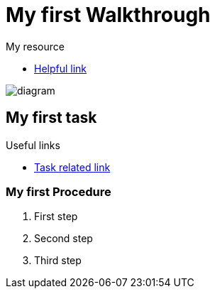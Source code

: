 = My first Walkthrough

[type=walkthroughResource]
.My resource
****
* link:https://google.com[Helpful link, window="_blank"]
****

image::images/che-error.png[diagram, role="integr8ly-img-responsive"]

[time=5]
== My first task

[type=taskResource]
.Useful links
****
* link:https://google.com[Task related link]
****

=== My first Procedure

. First step
. Second step
. Third step
